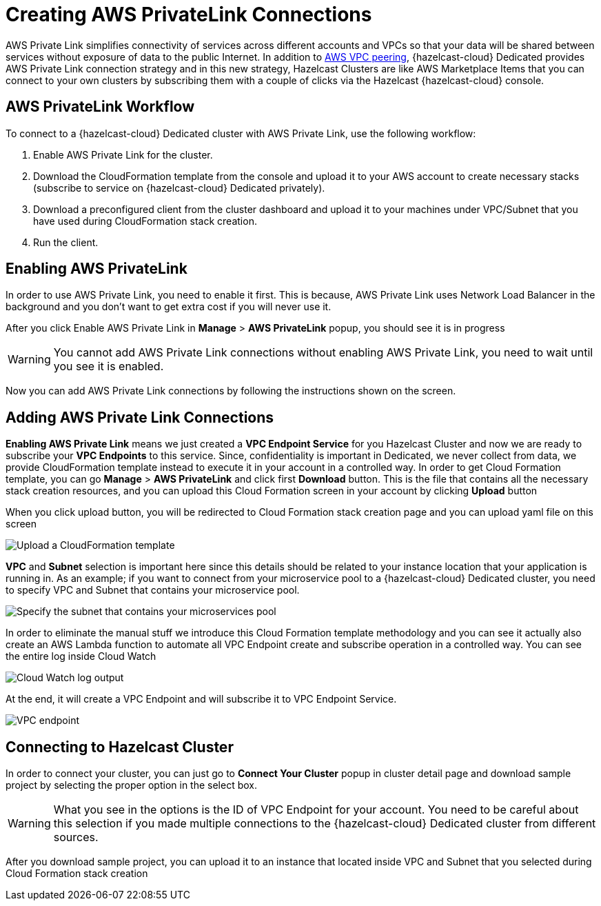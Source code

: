 = Creating AWS PrivateLink Connections
:page-dedicated: true

AWS Private Link simplifies connectivity of services across different accounts and VPCs so that your data will be shared between services without exposure of data to the public Internet. In addition to xref:aws-vpc-peering.adoc[AWS VPC peering], {hazelcast-cloud} Dedicated provides AWS Private Link connection strategy and in this new strategy, Hazelcast Clusters are like AWS Marketplace Items that you can connect to your own clusters by subscribing them with a couple of clicks via the Hazelcast {hazelcast-cloud} console.

== AWS PrivateLink Workflow

To connect to a {hazelcast-cloud} Dedicated cluster with AWS Private Link, use the following workflow:

. Enable AWS Private Link for the cluster.
. Download the CloudFormation template from the console and upload it to your AWS account to create necessary stacks (subscribe to service on {hazelcast-cloud} Dedicated privately).
. Download a preconfigured client from the cluster dashboard and upload it to your machines under VPC/Subnet that you have used during CloudFormation stack creation.
. Run the client.

== Enabling AWS PrivateLink

In order to use AWS Private Link, you need to enable it first. This is because, AWS Private Link uses Network Load Balancer in the background and you don't want to get extra cost if you will never use it.

After you click Enable AWS Private Link in *Manage* > *AWS PrivateLink* popup, you should see it is in progress

WARNING: You cannot add AWS Private Link connections without enabling AWS Private Link, you need to wait until you see it is enabled.

Now you can add AWS Private Link connections by following the instructions shown on the screen.

== Adding AWS Private Link Connections

*Enabling AWS Private Link* means we just created a *VPC Endpoint Service* for you Hazelcast Cluster and now we are ready to subscribe your *VPC Endpoints* to this service. Since, confidentiality is important in Dedicated, we never collect from data, we provide CloudFormation template instead to execute it in your account in a controlled way. In order to get Cloud Formation template, you can go *Manage* > *AWS PrivateLink* and click first *Download* button. This is the file that contains all the necessary stack creation resources, and you can upload this Cloud Formation screen in your account by clicking *Upload* button

When you click upload button, you will be redirected to Cloud Formation stack creation page and you can upload yaml file on this screen

image:aws-private-link-template.png[Upload a CloudFormation template]

*VPC* and *Subnet* selection is important here since this details should be related to your instance location that your application is running in. As an example; if you want to connect from your microservice pool to a {hazelcast-cloud} Dedicated cluster, you need to specify VPC and Subnet that contains your microservice pool.

image:aws-private-link-subnets.png[Specify the subnet that contains your microservices pool]

In order to eliminate the manual stuff we introduce this Cloud Formation template methodology and you can see it actually also create an AWS Lambda function to automate all VPC Endpoint create and subscribe operation in a controlled way. You can see the entire log inside Cloud Watch

image:cloud-watch-log.png[Cloud Watch log output]

At the end, it will create a VPC Endpoint and will subscribe it to VPC Endpoint Service.

image:aws-vpc-endpoint.png[VPC endpoint]

== Connecting to Hazelcast Cluster

In order to connect your cluster, you can just go to *Connect Your Cluster* popup in cluster detail page and download sample project by selecting the proper option in the select box.

WARNING: What you see in the options is the ID of VPC Endpoint for your account. You need to be careful about this selection if you made multiple connections to the {hazelcast-cloud} Dedicated cluster from different sources.

After you download sample project, you can upload it to an instance that located inside VPC and Subnet that you selected during Cloud Formation stack creation